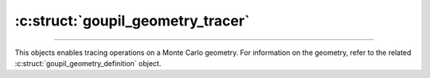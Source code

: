 :c:struct:`goupil_geometry_tracer`
==================================

.. _geometry_tracer:

----

This objects enables tracing operations on a Monte Carlo geometry. For
information on the geometry, refer to the related
:c:struct:`goupil_geometry_definition` object.


.. c:struct:: goupil_geometry_tracer

   .. c:var:: const struct goupil_geometry_definition * definition

      The related geometry definition.

   .. c:function:: void destroy(struct goupil_geometry_definition * self)

      Destroys the geometry tracer, e.g. freeing any dynamically allocated
      memory.

      .. warning::

         The *tracer* object should not be accessed anymore after invocation
         of this function.

   .. c:function:: struct goupil_float3 position(const struct goupil_geometry_tracer * self)

      Returns the current position of the ray tracer.

   .. c:function:: void reset(struct goupil_geometry_tracer * self, struct goupil_float3 position, struct goupil_float3 direction)

      Reset the ray tracer in preparation for a new geometry traversal using
      the *position* and *direction* arguments to set the starting position and
      direction of the ray.

   .. c:function:: size_t sector(const struct goupil_geometry_tracer * self)

      Returns the index of the current geometry sector.

   .. c:function:: goupil_float_t trace(struct goupil_geometry_tracer * self, goupil_float_t max_length)

      Returns the length :math:`s` of the next tracing step, which must satisfy

      .. math::

         s \leq \min\left(s_\text{geo}, s_\text{max}\right),

      where :math:`s_\text{geo}` represents the distance to the closest geometry
      interface along the ray, and :math:`s_\text{max}` represents the maximum
      allowed step length given by *max_length*.

   .. c:function:: void update(struct goupil_geometry_tracer * self, goupil_float_t length, struct goupil_float3 direction)

      Applies a tracing step with the specified *length*. After completion, the
      *direction* of the ray is updated to the specified value.
